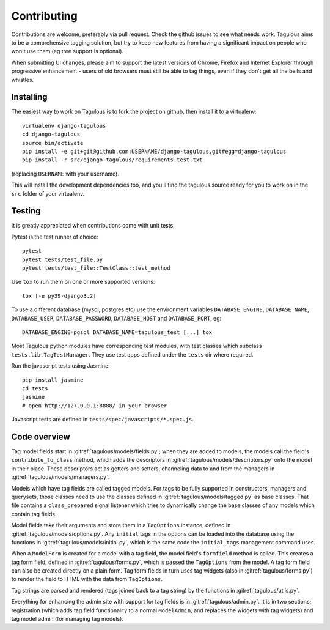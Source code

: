 ============
Contributing
============

Contributions are welcome, preferably via pull request. Check the github issues to see
what needs work. Tagulous aims to be a comprehensive tagging solution, but try to keep
new features from having a significant impact on people who won't use them (eg tree
support is optional).

When submitting UI changes, please aim to support the latest versions of
Chrome, Firefox and Internet Explorer through progressive enhancement - users
of old browsers must still be able to tag things, even if they don't get all
the bells and whistles.


Installing
==========

The easiest way to work on Tagulous is to fork the project on github, then
install it to a virtualenv::

    virtualenv django-tagulous
    cd django-tagulous
    source bin/activate
    pip install -e git+git@github.com:USERNAME/django-tagulous.git#egg=django-tagulous
    pip install -r src/django-tagulous/requirements.test.txt

(replacing ``USERNAME`` with your username).

This will install the development dependencies too, and you'll find the
tagulous source ready for you to work on in the ``src`` folder of your
virtualenv.


Testing
=======

It is greatly appreciated when contributions come with unit tests.

Pytest is the test runner of choice::

    pytest
    pytest tests/test_file.py
    pytest tests/test_file::TestClass::test_method

Use ``tox`` to run them on one or more supported versions::

    tox [-e py39-django3.2]

To use a different database (mysql, postgres etc) use the environment variables
``DATABASE_ENGINE``, ``DATABASE_NAME``, ``DATABASE_USER``,
``DATABASE_PASSWORD``,  ``DATABASE_HOST`` and ``DATABASE_PORT``, eg::

    DATABASE_ENGINE=pgsql DATABASE_NAME=tagulous_test [...] tox

Most Tagulous python modules have corresponding test modules, with test classes
which subclass ``tests.lib.TagTestManager``. They use test apps defined under
the ``tests`` dir where required.

Run the javascript tests using Jasmine::

    pip install jasmine
    cd tests
    jasmine
    # open http://127.0.0.1:8888/ in your browser

Javascript tests are defined in ``tests/spec/javascripts/*.spec.js``.


Code overview
=============

Tag model fields start in :gitref:`tagulous/models/fields.py`; when they are
added to models, the models call the field's ``contribute_to_class`` method,
which adds the descriptors in :gitref:`tagulous/models/descriptors.py` onto
the model in their place. These descriptors act as getters and setters,
channeling data to and from the managers in
:gitref:`tagulous/models/managers.py`.

Models which have tag fields are called tagged models. For tags to be fully
supported in constructors, managers and querysets, those classes need to use
the classes defined in :gitref:`tagulous/models/tagged.py` as base classes.
That file contains a ``class_prepared`` signal listener which tries to
dynamically change the base classes of any models which contain tag fields.

Model fields take their arguments and store them in a ``TagOptions`` instance,
defined in :gitref:`tagulous/models/options.py`. Any ``initial`` tags in the
options can be loaded into the database using the functions in
:gitref:`tagulous/models/initial.py`, which is the same code the
``initial_tags`` management command uses.

When a ``ModelForm`` is created for a model with a tag field, the model field's
``formfield`` method is called. This creates a tag form field, defined in
:gitref:`tagulous/forms.py`, which is passed the ``TagOptions`` from the model.
A tag form field can also be created directly on a plain form. Tag form fields
in turn uses tag widgets (also in :gitref:`tagulous/forms.py`) to render the
field to HTML with the data from ``TagOptions``.

Tag strings are parsed and rendered (tags joined back to a tag string) by the
functions in :gitref:`tagulous/utils.py`.

Everything for enhancing the admin site with support for tag fields is in
:gitref:`tagulous/admin.py`. It is in two sections; registration (which adds
tag field functionality to a normal ``ModelAdmin``, and replaces the widgets
with tag widgets) and tag model admin (for managing tag models).
